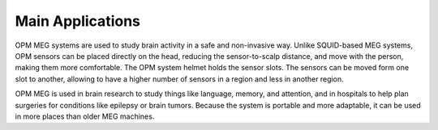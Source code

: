 -----------------
Main Applications
-----------------

OPM MEG systems are used to study brain activity in a safe and
non-invasive way. Unlike SQUID-based MEG systems, OPM sensors can
be placed directly on the head, reducing the sensor-to-scalp distance, and move with the person,
making them more comfortable. The OPM system helmet holds the sensor slots.
The sensors can be moved form one slot to another, allowing to have a higher number of sensors in a region and less in another region.

OPM MEG is used in brain research to study things like language, memory,
and attention, and in hospitals to help plan surgeries for conditions
like epilepsy or brain tumors. Because the system is portable and more
adaptable, it can be used in more places than older MEG machines.